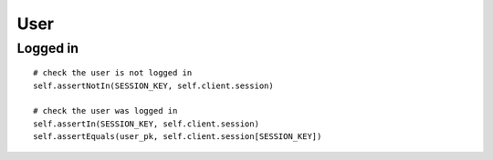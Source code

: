 User
****

.. highlight:: python

Logged in
=========

::

  # check the user is not logged in
  self.assertNotIn(SESSION_KEY, self.client.session)

  # check the user was logged in
  self.assertIn(SESSION_KEY, self.client.session)
  self.assertEquals(user_pk, self.client.session[SESSION_KEY])
